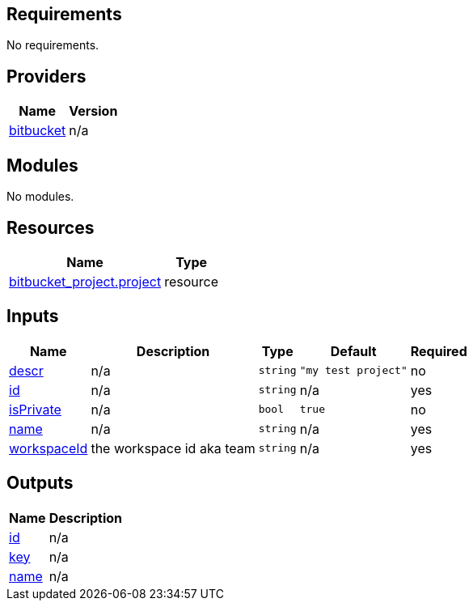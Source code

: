 == Requirements

No requirements.

== Providers

[cols="a,a",options="header,autowidth"]
|===
|Name |Version
|[[provider_bitbucket]] <<provider_bitbucket,bitbucket>> |n/a
|===

== Modules

No modules.

== Resources

[cols="a,a",options="header,autowidth"]
|===
|Name |Type
|https://registry.terraform.io/providers/drfaust92/bitbucket/latest/docs/resources/project[bitbucket_project.project] |resource
|===

== Inputs

[cols="a,a,a,a,a",options="header,autowidth"]
|===
|Name |Description |Type |Default |Required
|[[input_descr]] <<input_descr,descr>>
|n/a
|`string`
|`"my test project"`
|no

|[[input_id]] <<input_id,id>>
|n/a
|`string`
|n/a
|yes

|[[input_isPrivate]] <<input_isPrivate,isPrivate>>
|n/a
|`bool`
|`true`
|no

|[[input_name]] <<input_name,name>>
|n/a
|`string`
|n/a
|yes

|[[input_workspaceId]] <<input_workspaceId,workspaceId>>
|the workspace id aka team
|`string`
|n/a
|yes

|===

== Outputs

[cols="a,a",options="header,autowidth"]
|===
|Name |Description
|[[output_id]] <<output_id,id>> |n/a
|[[output_key]] <<output_key,key>> |n/a
|[[output_name]] <<output_name,name>> |n/a
|===
